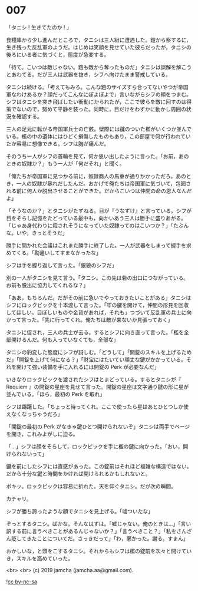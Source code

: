 #+OPTIONS: toc:nil
#+OPTIONS: -:nil
#+OPTIONS: ^:{}
 
* 007

  「タニシ ! 生きてたのか ! 」

  食糧庫から少し進んだところで，タニシは三人組に遭遇した。鎧から察するに，生き残った反乱軍のようだ。はじめは笑顔を見せていた彼らだったが，タニシの後ろにいる者に気づくと，態度が急変する。

  「待て。こいつは敵じゃない。鎧も敵から奪ったものだ」タニシは誤解を解こうとあわてる。だが三人は武器を抜き，シフへ向けたまま警戒している。

  タニシは続ける。「考えてもみろ。こんな鎧のサイズすら合ってないやつが帝国軍なわけあるか？顔だってこんなにぽよぽよで」言いながらシフの頬をつまむ。シフはタニシを突き飛ばしたい衝動にかられたが，ここで彼らを敵に回すのは得策でないので，努めて平静を装った。同時に，目だけをわずかに動かし周囲の状況を確認する。

  三人の足元に転がる帝国軍兵士の亡骸。壁際には鍵のついた檻がいくつか並んでいる。檻の中の遺体にはひどく損傷したものもあり，この部屋で何が行われていたか容易に想像できる。シフは胸が痛んだ。

  そのうち一人がシフの首輪を見て，何か思い出したように言った。「お前，あのときの奴隷か？」もう一人が「何だそれ」と聞く。

  「俺たちが帝国軍に見つかる前に，奴隷商人の馬車が通りかかっただろ。あのとき，一人の奴隷が暴れだしたんだ。おかげで俺たちは帝国軍に気づいて，包囲される前に何人か脱出させることができた。だからこいつは仲間の命の恩人なんだよ」

  「そうなのか？」とタニシがたずねる。目が『うなずけ』と言っている。シフが目をそらし記憶をたどっている最中も，向かいあう三人は勝手に盛りあがる。「じゃあ身代わりに殺されそうになっていた奴隷ってのはこいつか？」「たぶんな。いや，きっとそうだ」

  勝手に開かれた会議はこれまた勝手に終了した。一人が武器をしまって握手を求めてくる。「勘違いしてすまなかったな」

  シフは手を握り返して言った。「銀狼のシフだ」

  別の一人がタニシを見て言う。「タニシ。この先は砦の出口につながっている。お前も脱出に協力してくれるな？」

  「ああ，もちろんだ。だがその前に急いでやっておきたいことがある」タニシはシフにロックピックを十本渡して言った。「牢の鍵を開けて，仲間の形見を回収してほしい。目ぼしいものや金貨があれば，それも」つづいて反乱軍の兵士に向かって言った。「先に行ってくれ。俺たちは敵が来ないか見張っておく」

  タニシに促され，三人の兵士が去る。するとシフに向き直って言った。「檻を全部開けるんだ。何も入っていなくても，全部な」

  タニシの豹変した態度にシフが訝しむ。「どうして」「開錠のスキルを上げるためだ」「開錠を上げて何になる？」「財宝にはたいてい頑丈な鍵がかかっている。それを開けて強い装備を手に入れるには開錠の Perk が必要なんだ」

  いきなりロックピックを渡されたシフはとまどっている。するとタニシが『 Requiem 』の開錠の星座を見せて言った。開錠の星座は文字通り鍵の形に星が並んでいる。「ほら，最初の Perk を取れ」

  シフは躊躇した。「ちょっと待ってくれ。ここで使ったら星はあとひとつしか使えなくなっちゃうだろ」

  「開錠の最初の Perk がなきゃ鍵ひとつ開けられないぞ」タニシは両手でページを開き，これみよがしに迫る。

  「…」シフは顔をそらして，ロックピックを手に檻の鍵に向かった。「おい，開けられないって」

  鍵を前にしたシフには直感があった。この錠前はそれほど複雑な構造ではない。だから十分な鍵と時間をかければ開けられるかもしれないと。

  ポキッ。ロックピックは容易に折れた。天を仰ぐタニシ。だが次の瞬間。

  カチャリ。

  シフが勝ち誇ったような顔でタニシを見上げる。「嘘ついたな」

  ぞっとするタニシ。ばかな。そんなはずは。「嘘じゃない。俺のときは…」「言い訳する前に言うべきことがあるんじゃないか？」「言うべきこと？」「私をさんざん貶してきたことについてだ。さっきだって」「わ，悪かった。謝る。すまん」

  おかしいな，と頭をこするタニシ。それからもシフは檻の錠前を次々と開けていき，スキルを高めていった。

  <br>
  <br>
  (c) 2019 jamcha (jamcha.aa@gmail.com).

  ![[https://i.creativecommons.org/l/by-nc-sa/4.0/88x31.png][cc by-nc-sa]]
